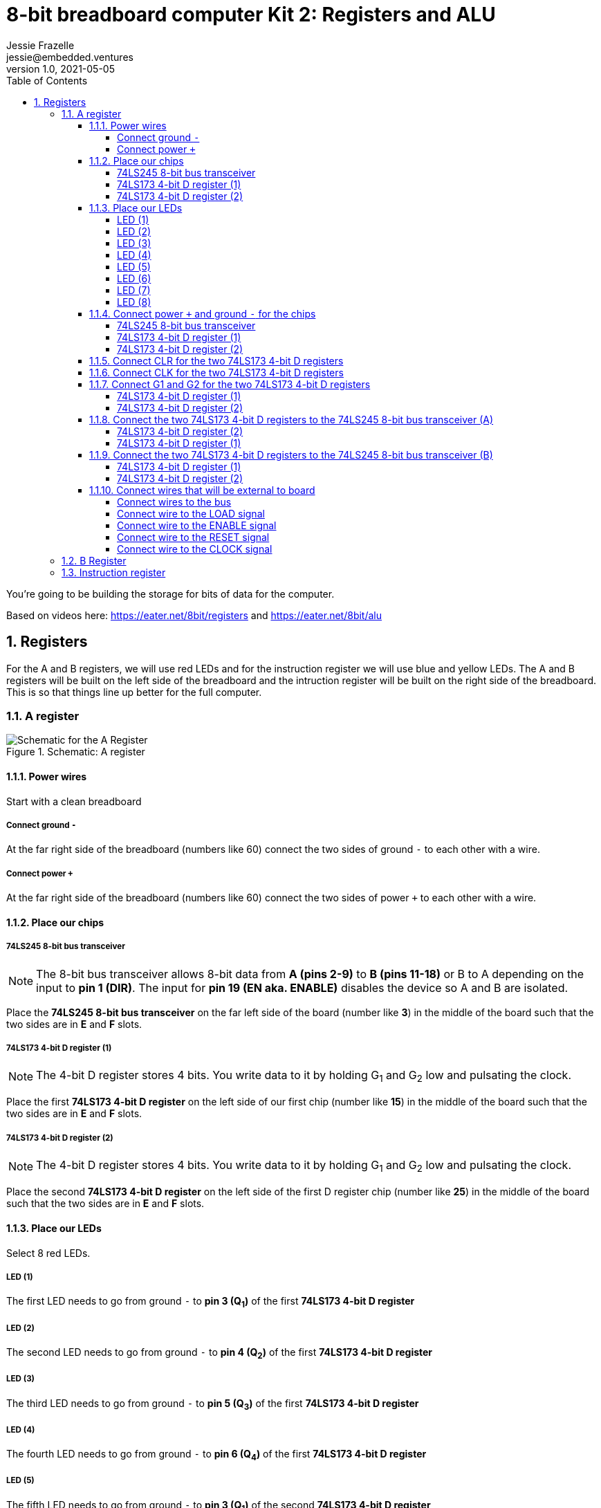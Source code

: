 :showtitle:
:toc: left
:toclevels: 10
:numbered:
:icons: font

= 8-bit breadboard computer Kit 2: Registers and ALU
Jessie Frazelle <jessie@embedded.ventures>
v1.0, 2021-05-05

You’re going to be building the storage for bits of data for the computer.

Based on videos here: https://eater.net/8bit/registers and https://eater.net/8bit/alu

== Registers

For the A and B registers, we will use red LEDs and for the instruction register we will use blue and yellow LEDs. The A and B registers will be built on the left side of the breadboard and the intruction register will be built on the right side of the breadboard. This is so that things line up better for the full computer.

=== A register

[#img-a-register]
.Schematic: A register
image::https://gist.githubusercontent.com/jessfraz/94117844cbbcad341f36a296ab140b36/raw/ae8960c1a94995931445746e830307044cd8cfa0/a-register.png[Schematic for the A Register]

==== Power wires

Start with a clean breadboard

===== Connect ground `-`

At the far right side of the breadboard (numbers like 60) connect the two sides of ground `-` to each other with a wire.

===== Connect power `+`

At the far right side of the breadboard (numbers like 60) connect the two sides of power `+` to each other with a wire.

==== Place our chips

===== 74LS245 8-bit bus transceiver

NOTE: The 8-bit bus transceiver allows 8-bit data from *A (pins 2-9)* to *B (pins 11-18)* or B to A depending on the input to *pin 1 (DIR)*. The input for *pin 19 (EN aka. ENABLE)* disables the device so A and B are isolated.

Place the *74LS245 8-bit bus transceiver* on the far left side of the board (number like *3*) in the middle of the board such that the two sides are in *E* and *F* slots.

===== 74LS173 4-bit D register (1)

NOTE: The 4-bit D register stores 4 bits. You write data to it by holding G~1~ and G~2~ low and pulsating the clock.

Place the first  *74LS173 4-bit D register* on the left side of our first chip (number like *15*) in the middle of the board such that the two sides are in *E* and *F* slots.

===== 74LS173 4-bit D register (2)

NOTE: The 4-bit D register stores 4 bits. You write data to it by holding G~1~ and G~2~ low and pulsating the clock.

Place the second *74LS173 4-bit D register* on the left side of the first D register chip (number like *25*) in the middle of the board such that the two sides are in *E* and *F* slots.

==== Place our LEDs

Select 8 red LEDs.

===== LED (1)

The first LED needs to go from ground `-` to *pin 3 (Q~1~)* of the first *74LS173 4-bit D register*

===== LED (2)

The second LED needs to go from ground `-` to *pin 4 (Q~2~)* of the first *74LS173 4-bit D register*

===== LED (3)

The third LED needs to go from ground `-` to *pin 5 (Q~3~)* of the first *74LS173 4-bit D register*

===== LED (4)

The fourth LED needs to go from ground `-` to *pin 6 (Q~4~)* of the first *74LS173 4-bit D register*

===== LED (5)

The fifth LED needs to go from ground `-` to *pin 3 (Q~1~)* of the second *74LS173 4-bit D register*

===== LED (6)

The sixth LED needs to go from ground `-` to *pin 4 (Q~2~)* of the second *74LS173 4-bit D register*

===== LED (7)

The seventh LED needs to go from ground `-` to *pin 5 (Q~3~)* of the second *74LS173 4-bit D register*

===== LED (8)

The eigth LED needs to go from ground `-` to *pin 6 (Q~4~)* of the second *74LS173 4-bit D register*

==== Connect power `+` and ground `-` for the chips

===== 74LS245 8-bit bus transceiver

1. Connect *pin 1 (DIR)* to power `+` -> `+ to A`
2. Connect *pin 20 (+5v)* to power `+` -> `+ to J`
3. Connect *pin 10 (GND)* to ground `-` -> `- to A`

===== 74LS173 4-bit D register (1)

- Connect *pin 1 (M)* to ground `-` -> `- to A`
- Connect *pin 2 (N)* to *pin 1 (M)* -> `B to B`
- Connect *pin 8 (GND)* to ground `-` -> `- to A`
- Connect *pin 16 (+5v)* to power `+` -> `+ to J`

===== 74LS173 4-bit D register (2)

- Connect *pin 1 (M)* to ground `-` -> `- to A`
- Connect *pin 2 (N)* to *pin 1 (M)* -> `B to B`
- Connect *pin 8 (GND)* to ground `-` -> `- to A`
- Connect *pin 16 (+5v)* to power `+` -> `+ to J`

==== Connect CLR for the two 74LS173 4-bit D registers

Connect *pin 15 (CLR)* of the first *74LS173 4-bit D register* to *pin 15 (CLR)* of the second *74LS173 4-bit D register* -> `J to J`

==== Connect CLK for the two 74LS173 4-bit D registers

Connect *pin 7 (CLK)* of the first *74LS173 4-bit D register* to *pin 7 (CLK)* of the second *74LS173 4-bit D register* -> `B to B`

==== Connect G1 and G2 for the two 74LS173 4-bit D registers

Connect *pin 10 (G~1~)* of the first *74LS173 4-bit D register* to *pin 10 (G~1~)* of the second *74LS173 4-bit D register* -> `G to G`

===== 74LS173 4-bit D register (1)

Connect *pin 10 (G~1~)* of the first *74LS173 4-bit D register* to *pin 9 (G~2~)* of the first *74LS173 4-bit D register* -> `H to H`

===== 74LS173 4-bit D register (2)

Connect *pin 10 (G~1~)* of the second *74LS173 4-bit D register* to *pin 9 (G~2~)* of the second *74LS173 4-bit D register* -> `H to H`

==== Connect the two 74LS173 4-bit D registers to the 74LS245 8-bit bus transceiver (A)

===== 74LS173 4-bit D register (2)

- Connect *pin 6 (Q~4~)* of the second *74LS173 4-bit D register* to *pin 9 (A~8~)* of the *74LS245 8-bit bus transceiver*
- Connect *pin 5 (Q~3~)* of the second *74LS173 4-bit D register* to *pin 8 (A~7~)* of the *74LS245 8-bit bus transceiver*
- Connect *pin 4 (Q~2~)* of the second *74LS173 4-bit D register* to *pin 7 (A~6~)* of the *74LS245 8-bit bus transceiver*
- Connect *pin 3 (Q~1~)* of the second *74LS173 4-bit D register* to *pin 6 (A~5~)* of the *74LS245 8-bit bus transceiver*

===== 74LS173 4-bit D register (1)

- Connect *pin 6 (Q~4~)* of the first *74LS173 4-bit D register* to *pin 5 (A~4~)* of the *74LS245 8-bit bus transceiver*
- Connect *pin 5 (Q~3~)* of the first *74LS173 4-bit D register* to *pin 4 (A~3~)* of the *74LS245 8-bit bus transceiver*
- Connect *pin 4 (Q~2~)* of the first *74LS173 4-bit D register* to *pin 3 (A~2~)* of the *74LS245 8-bit bus transceiver*
- Connect *pin 3 (Q~1~)* of the first *74LS173 4-bit D register* to *pin 2 (A~1~)* of the *74LS245 8-bit bus transceiver*

==== Connect the two 74LS173 4-bit D registers to the 74LS245 8-bit bus transceiver (B)

===== 74LS173 4-bit D register (1)

- Connect *pin 14 (D~1~)* of the first *74LS173 4-bit D register* to *pin 18 (B~1~)* of the *74LS245 8-bit bus transceiver*
- Connect *pin 13 (D~2~)* of the first *74LS173 4-bit D register* to *pin 17 (B~2~)* of the *74LS245 8-bit bus transceiver*
- Connect *pin 12 (D~3~)* of the first *74LS173 4-bit D register* to *pin 16 (B~3~)* of the *74LS245 8-bit bus transceiver*
- Connect *pin 11 (D~4~)* of the first *74LS173 4-bit D register* to *pin 15 (B~4~)* of the *74LS245 8-bit bus transceiver*

===== 74LS173 4-bit D register (2)

- Connect *pin 14 (D~1~)* of the second *74LS173 4-bit D register* to *pin 14 (B~5~)* of the *74LS245 8-bit bus transceiver*
- Connect *pin 13 (D~2~)* of the second *74LS173 4-bit D register* to *pin 13 (B~6~)* of the *74LS245 8-bit bus transceiver*
- Connect *pin 12 (D~3~)* of the second *74LS173 4-bit D register* to *pin 12 (B~7~)* of the *74LS245 8-bit bus transceiver*
- Connect *pin 11 (D~4~)* of the second *74LS173 4-bit D register* to *pin 11 (B~8~)* of the *74LS245 8-bit bus transceiver*

==== Connect wires that will be external to board

These wires will be more like jumpers that we will connect to other boards.

===== Connect wires to the bus

- Connect a wire to *pin 18 (B~1~)* of the *74LS245 8-bit bus transceiver*
- Connect a wire to *pin 17 (B~2~)* of the *74LS245 8-bit bus transceiver*
- Connect a wire to *pin 16 (B~3~)* of the *74LS245 8-bit bus transceiver*
- Connect a wire to *pin 15 (B~4~)* of the *74LS245 8-bit bus transceiver*
- Connect a wire to *pin 14 (B~5~)* of the *74LS245 8-bit bus transceiver*
- Connect a wire to *pin 13 (B~6~)* of the *74LS245 8-bit bus transceiver*
- Connect a wire to *pin 12 (B~7~)* of the *74LS245 8-bit bus transceiver*
- Connect a wire to *pin 11 (B~8~)* of the *74LS245 8-bit bus transceiver*

===== Connect wire to the LOAD signal

Connect a wire to *pin 9 (G~2~)* of the second *74LS173 4-bit D register*

===== Connect wire to the ENABLE signal

Connect a wire to *pin 19 (EN)* of the *74LS245 8-bit bus transceiver*

===== Connect wire to the RESET signal

Connect a wire to *pin 15 (CLR)* of the second *74LS173 4-bit D register*

For now we can connect the other end of this wire to ground `-` because we don't want to use it right now

===== Connect wire to the CLOCK signal

Connect a wire to *pin 7 (CLK)* of the second *74LS173 4-bit D register*

=== B Register

[#img-b-register]
.Schematic: B register
image::https://gist.githubusercontent.com/jessfraz/94117844cbbcad341f36a296ab140b36/raw/ae8960c1a94995931445746e830307044cd8cfa0/b-register.png[Schematic for the B Register]

Use the same instructions for the A register and repeat for the B register. This register is the exact same as the A register.

=== Instruction register

[#img-instruction-register]
.Schematic: Instruction register
image::https://gist.githubusercontent.com/jessfraz/94117844cbbcad341f36a296ab140b36/raw/ae8960c1a94995931445746e830307044cd8cfa0/ir.png[Schematic for the Instruction Register]
